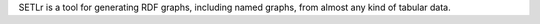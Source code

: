 SETLr is a tool for generating RDF graphs, including named graphs, from almost any kind of tabular data.


